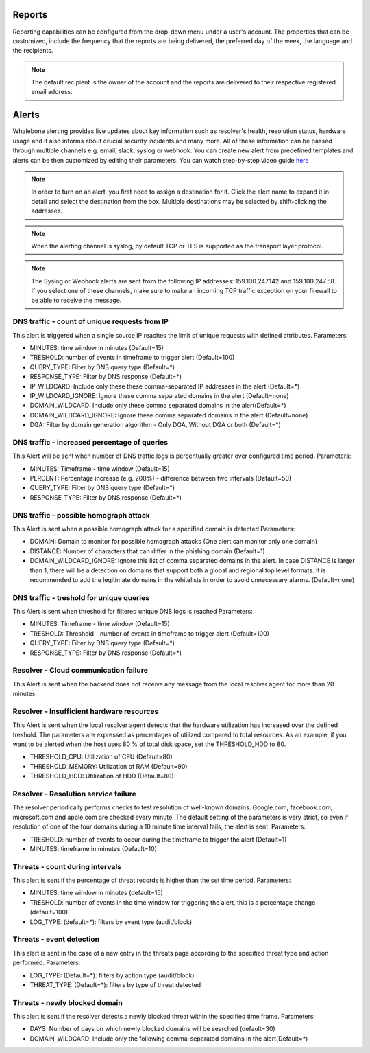 .. _header-n233:

Reports
=============

Reporting capabilities can be configured from the drop-down menu under a user's account.
The properties that can be customized, include the frequency that the reports are being delivered, the preferred day of the week, the language and the recipients.

.. note:: The default recipient is the owner of the account and the reports are delivered to their respective registered email address.

.. image:: ./img/report-configuration.gif
   :align: center


Alerts
======

Whalebone alerting provides live updates about key information such as resolver's health, resolution status, hardware usage and it also informs about crucial security incidents and many more.
All of these information can be passed through multiple channels e.g. email, slack, syslog or webhook. You can create new alert from predefined templates and alerts can be then customized by editing their parameters.
You can watch step-by-step video guide `here <https://docs.whalebone.io/en/latest/video_guides.html#alerts>`__


.. note:: In order to turn on an alert, you first need to assign a destination for it. Click the alert name to expand it in detail and select the destination from the box. Multiple destinations may be selected by shift-clicking the addresses.

.. note:: When the alerting channel is syslog, by default TCP or TLS is supported as the transport layer protocol.

.. note:: The Syslog or Webhook alerts are sent from the following IP addresses: 159.100.247.142 and 159.100.247.58. If you select one of these channels, make sure to make an incoming TCP traffic exception on your firewall to be able to receive the message.


DNS traffic - count of unique requests from IP
~~~~~~~~~~~~~~~~~~~~~~~~~~~~~~~~~~~~~~~~~~~~~~

This alert is triggered when a single source IP reaches the limit of unique requests with defined attributes.
Parameters:

* MINUTES: time window in minutes (Default=15)

* TRESHOLD: number of events in timeframe to trigger alert (Default=100)

* QUERY_TYPE: Filter by DNS query type (Default=*)

* RESPONSE_TYPE: Filter by DNS response (Default=*)

* IP_WILDCARD: Include only these these comma-separated IP addresses in the alert (Default=*)

* IP_WILDCARD_IGNORE: Ignore these comma separated domains in the alert (Default=none)

* DOMAIN_WILDCARD: Include only these comma separated domains in the alert(Default=*)

* DOMAIN_WILDCARD_IGNORE: Ignore these comma separated domains in the alert (Default=none)

* DGA: Filter by domain generation algorithm - Only DGA, Without DGA or both (Default=*)
   

DNS traffic - increased percentage of queries
~~~~~~~~~~~~~~~~~~~~~~~~~~~~~~~~~~~~~~~~~~~~~~
This Alert will be sent when number of DNS traffic logs is percentually greater over configured time period.
Parameters:

* MINUTES: Timeframe - time window (Default=15)

* PERCENT: Percentage increase (e.g. 200%) - difference between two intervals (Default=50)

* QUERY_TYPE: Filter by DNS query type (Default=*)

* RESPONSE_TYPE: Filter by DNS response (Default=*)


DNS traffic - possible homograph attack
~~~~~~~~~~~~~~~~~~~~~~~~~~~~~~~~~~~~~~~~~~~~~~
This Alert is sent when a possible homograph attack for a specified domain is detected
Parameters:

* DOMAIN: Domain to monitor for possible homograph attacks (One alert can monitor only one domain)

* DISTANCE: Number of characters that can differ in the phishing domain (Default=1)

* DOMAIN_WILDCARD_IGNORE: Ignore this list of comma separated domains in the alert.  In case DISTANCE is larger than 1, there will be a detection on domains that support both a global and regional top level formats. It is recommended to add the legitimate domains in the whitelists in order to avoid unnecessary alarms. (Default=none)


DNS traffic - treshold for unique queries
~~~~~~~~~~~~~~~~~~~~~~~~~~~~~~~~~~~~~~~~~~~~~~
This Alert is sent when threshold for filtered unique DNS logs is reached
Parameters:

* MINUTES: Timeframe - time window (Default=15)

* TRESHOLD: Threshold - number of events in timeframe to trigger alert (Default=100)

* QUERY_TYPE: Filter by DNS query type (Default=*)

* RESPONSE_TYPE: Filter by DNS response (Default=*)


Resolver - Cloud communication failure
~~~~~~~~~~~~~~~~~~~~~~~~~~~~~~~~~~~~~~~~~~~~~~
This Alert is sent when the backend does not receive any message from the local resolver agent for more than 20 minutes.


Resolver - Insufficient hardware resources
~~~~~~~~~~~~~~~~~~~~~~~~~~~~~~~~~~~~~~~~~~~~~~
This Alert is sent when the local resolver agent detects that the hardware utilization has increased over the defined treshold. 
The parameters are expressed as percentages of utilized compared to total resources. As an example, if you want to be alerted when the host uses 80 % of total disk space, 
set the THRESHOLD_HDD to 80.  

* THRESHOLD_CPU: Utilization of CPU (Default=80)

* THRESHOLD_MEMORY: Utilization of RAM (Default=90)

* THRESHOLD_HDD: Utilization of HDD (Default=80)


Resolver - Resolution service failure
~~~~~~~~~~~~~~~~~~~~~~~~~~~~~~~~~~~~~~~~~~~~~~
The resolver periodically performs checks to test resolution of well-known domains. Google.com, facebook.com, microsoft.com and apple.com are checked every minute. 
The default setting of the parameters is very strict, so even if resolution of one of the four domains during a 10 minute time interval fails, the alert is sent. 
Parameters:

* TRESHOLD: number of events to occur during the timeframe to trigger the alert (Default=1)

* MINUTES: timeframe in minutes (Default=10)


Threats - count during intervals
~~~~~~~~~~~~~~~~~~~~~~~~~~~~~~~~~~~~~~~~~~~~~~
This alert is sent if the percentage of threat records is higher than the set time period.
Parameters:

* MINUTES: time window in minutes (default=15)

* TRESHOLD: number of events in the time window for triggering the alert, this is a percentage change (default=100).

* LOG_TYPE: (default=*): filters by event type (audit/block)

Threats - event detection
~~~~~~~~~~~~~~~~~~~~~~~~~~~~~~~~~~~~~~~~~~~~~~
This alert is sent in the case of a new entry in the threats page according to the specified threat type and action performed.
Parameters:

* LOG_TYPE: (Default=*): filters by action type (audit/block)

* THREAT_TYPE: (Default=*): filters by type of threat detected

Threats - newly blocked domain
~~~~~~~~~~~~~~~~~~~~~~~~~~~~~~~~~~~~~~~~~~~~~~
This alert is sent if the resolver detects a newly blocked threat within the specified time frame.
Parameters:

* DAYS: Number of days on which newly blocked domains will be searched (default=30)

* DOMAIN_WILDCARD: Include only the following comma-separated domains in the alert(Default=*)


